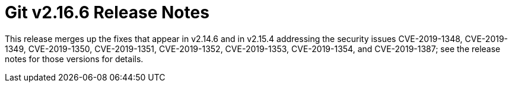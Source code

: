 Git v2.16.6 Release Notes
=========================

This release merges up the fixes that appear in v2.14.6 and in
v2.15.4 addressing the security issues CVE-2019-1348, CVE-2019-1349,
CVE-2019-1350, CVE-2019-1351, CVE-2019-1352, CVE-2019-1353,
CVE-2019-1354, and CVE-2019-1387; see the release notes for those
versions for details.
